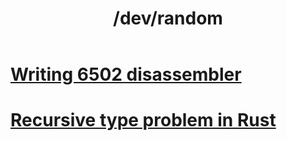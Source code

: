#+TITLE: /dev/random
#+HTML_HEAD: <link rel="stylesheet" type="text/css" href="css/hack.css" />
#+OPTIONS: toc:nil

* [[./writing-6502-disassembler.html][Writing 6502 disassembler]]
* [[./recursive-rust.html][Recursive type problem in Rust]]
